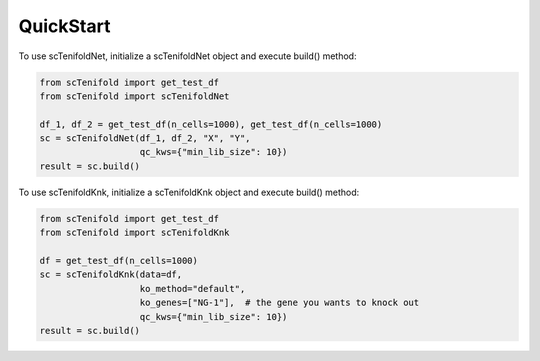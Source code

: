 QuickStart
-------------

To use scTenifoldNet, initialize a scTenifoldNet object and execute build() method:

.. code-block:: python

    from scTenifold import get_test_df
    from scTenifold import scTenifoldNet

    df_1, df_2 = get_test_df(n_cells=1000), get_test_df(n_cells=1000)
    sc = scTenifoldNet(df_1, df_2, "X", "Y",
                       qc_kws={"min_lib_size": 10})
    result = sc.build()

To use scTenifoldKnk, initialize a scTenifoldKnk object and execute build() method:

.. code-block:: python

    from scTenifold import get_test_df
    from scTenifold import scTenifoldKnk

    df = get_test_df(n_cells=1000)
    sc = scTenifoldKnk(data=df,
                       ko_method="default",
                       ko_genes=["NG-1"],  # the gene you wants to knock out
                       qc_kws={"min_lib_size": 10})
    result = sc.build()
